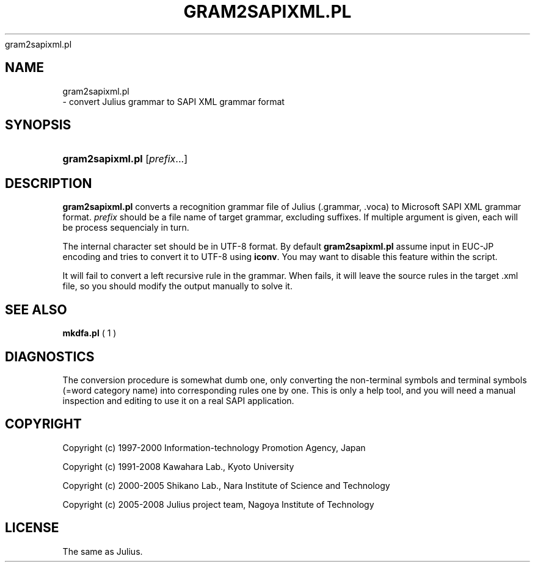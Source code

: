 .\"     Title: 
    gram2sapixml.pl
  
.\"    Author: 
.\" Generator: DocBook XSL Stylesheets v1.71.0 <http://docbook.sf.net/>
.\"      Date: 10/02/2008
.\"    Manual: 
.\"    Source: 
.\"
.TH "GRAM2SAPIXML.PL" "1" "10/02/2008" "" ""
.\" disable hyphenation
.nh
.\" disable justification (adjust text to left margin only)
.ad l
.SH "NAME"

    gram2sapixml.pl
   \- convert Julius grammar to SAPI XML grammar format
.SH "SYNOPSIS"
.HP 16
\fBgram2sapixml.pl\fR [\fIprefix\fR...]
.SH "DESCRIPTION"
.PP

\fBgram2sapixml.pl\fR
converts a recognition grammar file of Julius (.grammar, .voca) to Microsoft SAPI XML grammar format.
\fIprefix\fR
should be a file name of target grammar, excluding suffixes. If multiple argument is given, each will be process sequencialy in turn.
.PP
The internal character set should be in UTF\-8 format. By default
\fBgram2sapixml.pl\fR
assume input in EUC\-JP encoding and tries to convert it to UTF\-8 using
\fBiconv\fR. You may want to disable this feature within the script.
.PP
It will fail to convert a left recursive rule in the grammar. When fails, it will leave the source rules in the target .xml file, so you should modify the output manually to solve it.
.SH "SEE ALSO"
.PP

\fB mkdfa.pl \fR( 1 )
.SH "DIAGNOSTICS"
.PP
The conversion procedure is somewhat dumb one, only converting the non\-terminal symbols and terminal symbols (=word category name) into corresponding rules one by one. This is only a help tool, and you will need a manual inspection and editing to use it on a real SAPI application.
.SH "COPYRIGHT"
.PP
Copyright (c) 1997\-2000 Information\-technology Promotion Agency, Japan
.PP
Copyright (c) 1991\-2008 Kawahara Lab., Kyoto University
.PP
Copyright (c) 2000\-2005 Shikano Lab., Nara Institute of Science and Technology
.PP
Copyright (c) 2005\-2008 Julius project team, Nagoya Institute of Technology
.SH "LICENSE"
.PP
The same as Julius.
